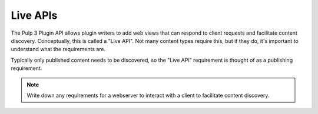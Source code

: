 .. _live-apis:

Live APIs
---------

The Pulp 3 Plugin API allows plugin writers to add web views that can respond to client requests
and facilitate content discovery. Conceptually, this is called a "Live API". Not many content types
require this, but if they do, it's important to understand what the requirements are.

Typically only published content needs to be discovered, so the "Live API" requirement is thought of
as a publishing requirement.

.. note::
   Write down any requirements for a webserver to interact with a client to facilitate content
   discovery.




